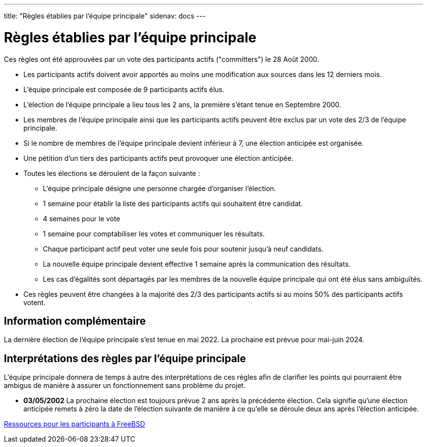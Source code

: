 ---
title: "Règles établies par l'équipe principale"
sidenav: docs
---

= Règles établies par l'équipe principale

Ces règles ont été approuvées par un vote des participants actifs ("committers") le 28 Août 2000.

* Les participants actifs doivent avoir apportés au moins une modification aux sources dans les 12 derniers mois.
* L'équipe principale est composée de 9 participants actifs élus.
* L'élection de l'équipe principale a lieu tous les 2 ans, la première s'étant tenue en Septembre 2000.
* Les membres de l'équipe principale ainsi que les participants actifs peuvent être exclus par un vote des 2/3 de l'équipe principale.
* Si le nombre de membres de l'équipe principale devient inférieur à 7, une élection anticipée est organisée.
* Une pétition d'un tiers des participants actifs peut provoquer une élection anticipée.
* Toutes les élections se déroulent de la façon suivante :
** L'équipe principale désigne une personne chargée d'organiser l'élection.
** 1 semaine pour établir la liste des participants actifs qui souhaitent être candidat.
** 4 semaines pour le vote
** 1 semaine pour comptabiliser les votes et communiquer les résultats.
** Chaque participant actif peut voter une seule fois pour soutenir jusqu'à neuf candidats.
** La nouvelle équipe principale devient effective 1 semaine après la communication des résultats.
** Les cas d'égalités sont départagés par les membres de la nouvelle équipe principale qui ont été élus sans ambiguïtés.
* Ces règles peuvent être changées à la majorité des 2/3 des participants actifs si au moins 50% des participants actifs votent.

== Information complémentaire

La dernière élection de l'équipe principale s'est tenue en mai 2022. La prochaine est prévue pour mai-juin 2024.

== Interprétations des règles par l'équipe principale

L'équipe principale donnera de temps à autre des interprétations de ces règles afin de clarifier les points qui pourraient être ambigus de manière à assurer un fonctionnement sans problème du projet.

* *03/05/2002* La prochaine élection est toujours prévue 2 ans après la précédente élection.
Cela signifie qu'une élection anticipée remets à zéro la date de l'élection suivante de manière à ce qu'elle se déroule deux ans après l'élection anticipée.

link:../developer[Ressources pour les participants à FreeBSD]
